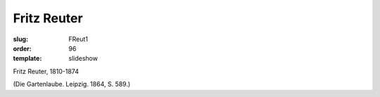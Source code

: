 Fritz Reuter
============

:slug: FReut1
:order: 96
:template: slideshow

Fritz Reuter, 1810-1874

.. class:: source

  (Die Gartenlaube. Leipzig. 1864, S. 589.)
